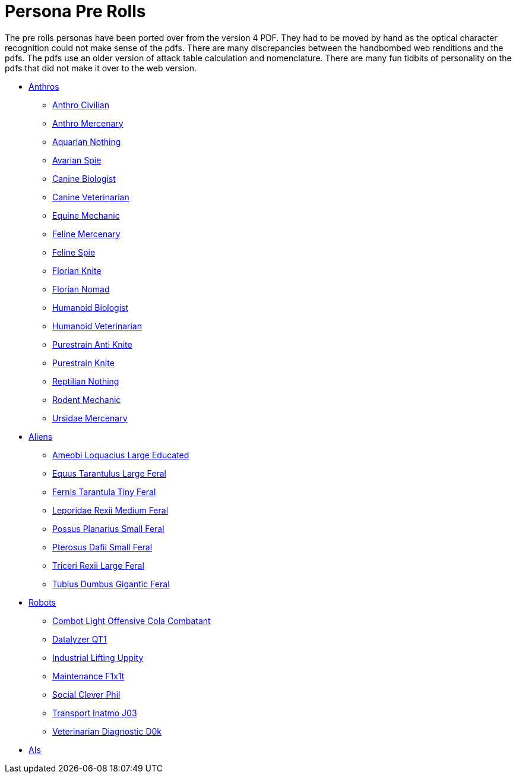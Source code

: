 = Persona Pre Rolls

The pre rolls personas have been ported over from the version 4 PDF.
They had to be moved by hand as the optical character recognition could not make sense of the pdfs.
There are many discrepancies between the handbombed web renditions and the pdfs.
The pdfs use an older version of attack table calculation and nomenclature. 
There are many fun tidbits of personality on the pdfs that did not make it over to the web version.

* xref:pre_rolls:rp_anthro_.adoc[Anthros,window=_blank]
** xref:pre_rolls:rp_anthro_humanoid_civilian_fodder.adoc[Anthro Civilian,window=_blank]
** xref:pre_rolls:rp_anthro_humanoid_merc_fodder.adoc[Anthro Mercenary,window=_blank]
** xref:pre_rolls:rp_anthro_aquarian_nothing.adoc[Aquarian Nothing, window=_blank]
** xref:pre_rolls:rp_anthro_avarian_spie.adoc[Avarian Spie,window=_blank]
** xref:pre_rolls:rp_anthro_canine_biologist.adoc[Canine Biologist, window=_blank]
** xref:pre_rolls:rp_anthro_canine_veterinarian.adoc[Canine Veterinarian,window=_blank]
** xref:pre_rolls:rp_anthro_equine_mechanic.adoc[Equine Mechanic, window=_blank]
** xref:pre_rolls:rp_anthro_feline_mercenary.adoc[Feline Mercenary, window=_blank]
** xref:pre_rolls:rp_anthro_feline_spie.adoc[Feline Spie,window=_blank]
** xref:pre_rolls:rp_anthro_florian_knite.adoc[Florian Knite, window=_blank]
** xref:pre_rolls:rp_anthro_insectoid_nomad.adoc[Florian Nomad, window=_blank]
** xref:pre_rolls:rp_anthro_humanoid_biologist.adoc[Humanoid Biologist, window=_blank]
** xref:pre_rolls:rp_anthro_humanoid_veterinarian.adoc[Humanoid Veterinarian,window=_blank]
** xref:pre_rolls:rp_anthro_purestrain_knite_anti.adoc[Purestrain Anti Knite, window=_blank]
** xref:pre_rolls:rp_anthro_purestrain_knite.adoc[Purestrain Knite,window=_blank]
** xref:pre_rolls:rp_anthro_reptilian_nothing.adoc[Reptilian Nothing,window=_blank]
** xref:pre_rolls:rp_anthro_rodentia_mechanic.adoc[Rodent Mechanic,window=_blank]
** xref:pre_rolls:rp_anthro_ursidae_mercenary.adoc[Ursidae Mercenary,window=_blank]

* xref:pre_rolls:rp_alien_.adoc[Aliens,window=_blank]
** xref:pre_rolls:rp_alien_ameobi_loquacius.adoc[Ameobi Loquacius Large Educated, window=_blank]
** xref:pre_rolls:rp_alien_equus_tarantulus.adoc[Equus Tarantulus Large Feral, window=_blank]
** xref:pre_rolls:rp_alien_fernis_tarantula.adoc[Fernis Tarantula Tiny Feral, window=_blank]
** xref:pre_rolls:rp_alien_leporidae_rexii.adoc[Leporidae Rexii Medium Feral, window=_blank]
** xref:pre_rolls:rp_alien_possus_planarius.adoc[Possus Planarius Small Feral,window=_blank]
** xref:pre_rolls:rp_alien_pterosus_dafii.adoc[Pterosus Dafii Small Feral, window=_blank]
** xref:pre_rolls:rp_alien_triceri_rexii.adoc[Triceri Rexii Large Feral, window=_blank]
** xref:pre_rolls:rp_alien_tubius_dumbus.adoc[Tubius Dumbus Gigantic Feral, window=_blank]

* xref:pre_rolls:rp_robot_.adoc[Robots,window=_blank]
** xref:pre_rolls:rp_robot_combot_light_offensive_cola.adoc[Combot Light Offensive Cola Combatant, window=_ blank]
** xref:pre_rolls:rp_robot_datalyzer_qt1.adoc[Datalyzer QT1, window=_blank]
** xref:pre_rolls:rp_robot_industrial_lifting_upp17y.adoc[Industrial Lifting Uppity, window=_blank]
** xref:pre_rolls:rp_robot_maintenance_f1x1t.adoc[Maintenance F1x1t, window=_blank]
** xref:pre_rolls:rp_robot_social_clever_phil.adoc[Social Clever Phil, window=_ blank]
** xref:pre_rolls:rp_robot_transport_inatmo_j03.adoc[Transport Inatmo J03, window=_blank]
** xref:pre_rolls:rp_robot_veterinarian_diagnostic_d0k.adoc[Veterinarian Diagnostic D0k,window=_blank]

* xref:pre_rolls:rp_ai_.adoc[AIs]